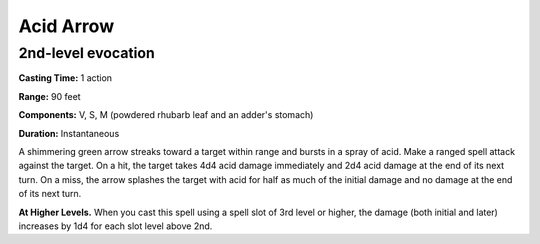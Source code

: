 
.. _srd_Acid-Arrow:

Acid Arrow
-------------------------------------------------------------

2nd-level evocation
^^^^^^^^^^^^^^^^^^^

**Casting Time:** 1 action

**Range:** 90 feet

**Components:** V, S, M (powdered rhubarb leaf and an adder's stomach)

**Duration:** Instantaneous

A shimmering green arrow streaks toward a target within range and bursts
in a spray of acid. Make a ranged spell attack against the target. On a
hit, the target takes 4d4 acid damage immediately and 2d4 acid damage at
the end of its next turn. On a miss, the arrow splashes the target with
acid for half as much of the initial damage and no damage at the end of
its next turn.

**At Higher Levels.** When you cast this spell using a spell slot of 3rd
level or higher, the damage (both initial and later) increases by 1d4
for each slot level above 2nd.
